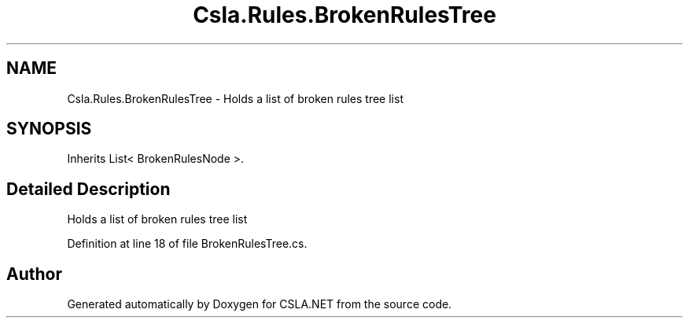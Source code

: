 .TH "Csla.Rules.BrokenRulesTree" 3 "Thu Jul 22 2021" "Version 5.4.2" "CSLA.NET" \" -*- nroff -*-
.ad l
.nh
.SH NAME
Csla.Rules.BrokenRulesTree \- Holds a list of broken rules tree list  

.SH SYNOPSIS
.br
.PP
.PP
Inherits List< BrokenRulesNode >\&.
.SH "Detailed Description"
.PP 
Holds a list of broken rules tree list 


.PP
Definition at line 18 of file BrokenRulesTree\&.cs\&.

.SH "Author"
.PP 
Generated automatically by Doxygen for CSLA\&.NET from the source code\&.
